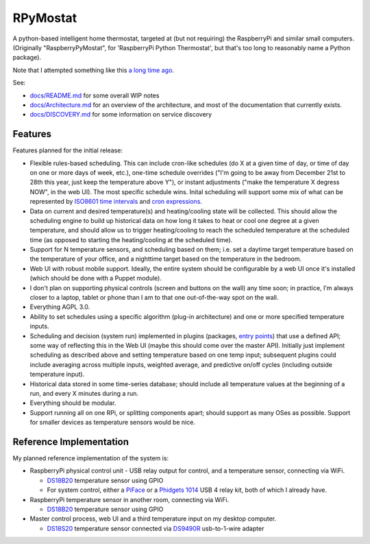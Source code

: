 RPyMostat
=========

.. image:: https://pypip.in/v/rpymostat/badge.png
   :target: https://crate.io/packages/rpymostat

.. image:: https://pypip.in/d/rpymostat/badge.png
   :target: https://crate.io/packages/rpymostat


.. image:: https://secure.travis-ci.org/jantman/rpymostat.png?branch=master
   :target: http://travis-ci.org/jantman/rpymostat
   :alt: travis-ci for master branch

.. image:: https://codecov.io/github/jantman/rpymostat/coverage.svg?branch=master
   :target: https://codecov.io/github/jantman/rpymostat?branch=master
   :alt: coverage report for master branch

.. image:: http://www.repostatus.org/badges/0.1.0/concept.svg
   :alt: Project Status: Concept - Minimal or no implementation has been done yet.
   :target: http://www.repostatus.org/#concept

A python-based intelligent home thermostat, targeted at (but not requiring) the RaspberryPi and similar small computers. (Originally "RaspberryPyMostat", for 'RaspberryPi Python Thermostat', but that's too long to reasonably name a Python package).

Note that I attempted something like this `a long time ago <https://github.com/jantman/tuxostat>`_.

See:

* `docs/README.md <docs/README.md>`_ for some overall WIP notes
* `docs/Architecture.md <docs/Architecture.md>`_ for an overview of the architecture, and most of the documentation that currently exists.
* `docs/DISCOVERY.md <docs/DISCOVERY.md>`_ for some information on service discovery

Features
--------

Features planned for the initial release:

* Flexible rules-based scheduling. This can include cron-like schedules (do X at a given time of day, or time of day on one or more days of week, etc.), one-time schedule overrides ("I'm going to be away from December 21st to 28th this year, just keep the temperature above Y"), or instant adjustments ("make the temperature X degress NOW", in the web UI). The most specific schedule wins. Inital scheduling will support some mix of what can be represented by `ISO8601 time intervals <http://en.wikipedia.org/wiki/ISO_8601#Time_intervals>`_ and `cron expressions <http://en.wikipedia.org/wiki/Cron#CRON_expression>`_.
* Data on current and desired temperature(s) and heating/cooling state will be collected. This should allow the scheduling engine to build up historical data on how long it takes to heat or cool one degree at a given temperature, and should allow us to trigger heating/cooling to reach the scheduled temperature at the scheduled time (as opposed to starting the heating/cooling at the scheduled time).
* Support for N temperature sensors, and scheduling based on them; i.e. set a daytime target temperature based on the temperature of your office, and a nighttime target based on the temperature in the bedroom.
* Web UI with robust mobile support. Ideally, the entire system should be configurable by a web UI once it's installed (which should be done with a Puppet module).
* I don't plan on supporting physical controls (screen and buttons on the wall) any time soon; in practice, I'm always closer to a laptop, tablet or phone than I am to that one out-of-the-way spot on the wall.
* Everything AGPL 3.0.
* Ability to set schedules using a specific algorithm (plug-in architecture) and one or more specified temperature inputs.
* Scheduling and decision (system run) implemented in plugins (packages, `entry points <http://pythonhosted.org/setuptools/setuptools.html#dynamic-discovery-of-services-and-plugins>`_) that use a defined API; some way of reflecting this in the Web UI (maybe this should come over the master API). Initially just implement scheduling as described above and setting temperature based on one temp input; subsequent plugins could include averaging across multiple inputs, weighted average, and predictive on/off cycles (including outside temperature input).
* Historical data stored in some time-series database; should include all temperature values at the beginning of a run, and every X minutes during a run.
* Everything should be modular.
* Support running all on one RPi, or splitting components apart; should support as many OSes as possible. Support for smaller devices as temperature sensors would be nice.

Reference Implementation
------------------------

My planned reference implementation of the system is:

* RaspberryPi physical control unit - USB relay output for control, and a temperature sensor, connecting via WiFi.

  * `DS18B20 <https://www.sparkfun.com/products/245>`_ temperature sensor using GPIO
  * For system control, either a `PiFace <https://www.sparkfun.com/products/11772>`_ or a `Phidgets 1014 <http://www.phidgets.com/products.php?product_id=1014>`_ USB 4 relay kit, both of which I already have.

* RaspberryPi temperature sensor in another room, connecting via WiFi.

  * `DS18B20 <https://www.sparkfun.com/products/245>`_ temperature sensor using GPIO

* Master control process, web UI and a third temperature input on my desktop computer.

  * `DS18S20 <https://www.sparkfun.com/products/retired/8366>`_ temperature sensor connected via `DS9490R <http://www.maximintegrated.com/en/products/comms/ibutton/DS9490R.html>`_ usb-to-1-wire adapter
